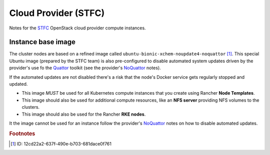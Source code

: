 #####################
Cloud Provider (STFC)
#####################

Notes for the `STFC`_ OpenStack cloud provider compute instances.

*******************
Instance base image
*******************

The cluster nodes are based on a refined image called
``ubuntu-bionic-xchem-noupdate4-noquattor`` [#f1]_. This special Ubuntu image
(prepared by the STFC team) is also pre-configured to disable automated system
updates driven by the provider's use fo the `Quattor`_ toolkit
(see the provider's `NoQuattor`_ notes).

If the automated updates are not disabled there's a risk that the node's
Docker service gets regularly stopped and updated.

*   This image *MUST* be used for all Kubernetes compute instances that
    you create using Rancher **Node Templates**.
*   This image should also be used for additional compute resources, like an
    **NFS server** providing NFS volumes to the clusters.
*   This image should also be used for the Rancher **RKE nodes**.

It the image cannot be used for an instance follow the provider's `NoQuattor`_
notes on how to disable automated updates.

.. _noquattor: https://stfc-cloud-docs.readthedocs.io/en/latest/howto/PreventAutomaticUpdates.html?highlight=noquattor
.. _quattor: https://www.quattor.org
.. _stfc: https://openstack.stfc.ac.uk

.. rubric:: Footnotes

.. [#f1] ID: 12cd22a2-637f-490e-b703-681dace0f761
